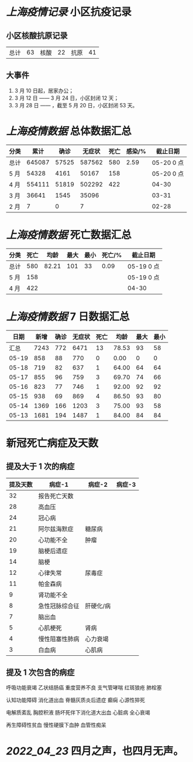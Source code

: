 * [[上海疫情记录]] 小区抗疫记录

** 小区核酸抗原记录
| 总计 | 63 | 核酸 | 22 | 抗原 | 41 |

** 大事件
1. 3 月 10 日起，居家办公；
2. 3 月 12 日 —— 3 月 24 日，小区封闭 12 天；
3. 3 月 28 日 —— ，截至 5 月 20 日，小区封闭 53 天。

* [[上海疫情数据]] 总体数据汇总

| 分类 |   累计 |  确诊 | 无症状 | 死亡 | 感染/% |   截止日期 |
|------+--------+-------+--------+------+--------+------------|
| 总计 | 645087 | 57525 | 587562 |  580 |   2.59 | 05-20 0 点 |
| 5 月 |  54328 |  4161 |  50167 |  158 |        | 05-20 0 点 |
| 4 月 | 554111 | 51819 | 502292 |  422 |        |      04-30 |
| 3 月 |  36641 |  1545 |  35096 |      |        |      03-31 |
| 2 月 |      7 |     0 |      7 |      |        |      02-28 |

* [[上海疫情数据]] 死亡数据汇总

| 分类 | 死亡 |  均龄 | 最大 | 最小 | 死亡/% | 截止日期   |
|------+------+-------+------+------+--------+------------|
| 总计 |  580 | 82.21 |  101 |   33 |   0.09 | 05-19 0 点 |
| 5 月 |  158 |       |      |      |        | 05-19 0 点 |
| 4 月 |  422 |       |      |      |        | 04-30      |

* [[上海疫情数据]] 7 日数据汇总

|  日期 | 新增 | 确诊 | 无症状 | 死亡 |  均龄 | 最大 | 最小 |
|-------+------+------+--------+------+-------+------+------|
|  汇总 | 7243 |  772 |   6471 |   13 | 78.53 |   93 |   58 |
| 05-19 |  858 |   88 |    770 |    0 |  0.00 |    0 |    0 |
| 05-18 |  719 |   82 |    637 |    1 | 64.00 |   64 |   64 |
| 05-17 |  855 |   96 |    759 |    3 | 69.70 |   74 |   66 |
| 05-16 |  823 |   77 |    746 |    1 | 92.00 |   92 |   92 |
| 05-15 |  938 |   69 |    869 |    4 | 86.50 |   93 |   80 |
| 05-14 | 1369 |  166 |   1203 |    3 | 75.00 |   93 |   58 |
| 05-13 | 1681 |  194 |   1487 |    1 | 84.00 |   84 |   84 |
#+TBLFM: @2$2..@2$5=vsum(@3..@>);f2
#+TBLFM: @2$6=vsum(@3..@9)/6;f2
#+TBLFM: @2$7=vmax(@3..@>);f2
#+TBLFM: @2$8=vmin(@3..@>);f2

* 新冠死亡病症及天数

** 提及大于 1 次的病症

| 提及天数 | 病症-1         | 病症-2    | 病症-3 |
|----------+----------------+-----------+--------|
|       32 | 报告死亡天数   |           |        |
|       28 | 高血压         |           |        |
|       24 | 冠心病         |           |        |
|       21 | 阿尔兹海默症   | 糖尿病    |        |
|       20 | 心功能不全     | 肿瘤      |        |
|       19 | 脑梗后遗症     |           |        |
|       14 | 脑梗           |           |        |
|       12 | 心律失常       | 尿毒症    |        |
|       11 | 帕金森病       |           |        |
|        9 | 肾功能不全     |           |        |
|        8 | 急性冠脉综合征 | 肝硬化/病 |        |
|        7 | 脑出血         |           |        |
|        5 | 心肌梗死       | 肾病      |        |
|        4 | 慢性阻塞性肺病 | 心力衰竭  |        |
|        3 | 白血病         | 心肌病    |        |

** 提及 1 次包含的病症

呼吸功能衰竭 乙状结肠癌 重度营养不良 支气管哮喘 红斑狼疮 肺栓塞

认知功能障碍 消化道出血 脊髓灰质炎后遗症 癫痫 心源性猝死

电解质紊乱 胸腔积液 肠坏死伴下消化道大出血 心脏病 全心衰竭

再生障碍性贫血 慢性硬膜下血肿 血管性痴呆

* [[2022_04_23]] 四月之声，也四月无声。
[[https://nas.qysit.com:2046/geekpanshi/diaryshare/-/raw/main/assets/20220423111628_1650683838458_0.jpg]]
